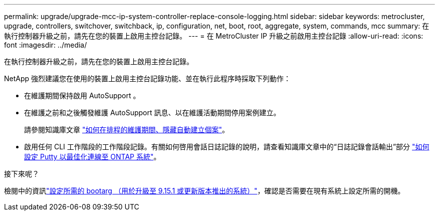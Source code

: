---
permalink: upgrade/upgrade-mcc-ip-system-controller-replace-console-logging.html 
sidebar: sidebar 
keywords: metrocluster, upgrade, controllers, switchover, switchback, ip, configuration, net, boot, root, aggregate, system, commands, mcc 
summary: 在執行控制器升級之前，請先在您的裝置上啟用主控台記錄。 
---
= 在 MetroCluster IP 升級之前啟用主控台記錄
:allow-uri-read: 
:icons: font
:imagesdir: ../media/


[role="lead"]
在執行控制器升級之前，請先在您的裝置上啟用主控台記錄。

NetApp 強烈建議您在使用的裝置上啟用主控台記錄功能、並在執行此程序時採取下列動作：

* 在維護期間保持啟用 AutoSupport 。
* 在維護之前和之後觸發維護 AutoSupport 訊息、以在維護活動期間停用案例建立。
+
請參閱知識庫文章 link:https://kb.netapp.com/Support_Bulletins/Customer_Bulletins/SU92["如何在排程的維護期間、隱藏自動建立個案"^]。

* 啟用任何 CLI 工作階段的工作階段記錄。有關如何啓用會話日誌記錄的說明，請查看知識庫文章中的“日誌記錄會話輸出”部分 link:https://kb.netapp.com/on-prem/ontap/Ontap_OS/OS-KBs/How_to_configure_PuTTY_for_optimal_connectivity_to_ONTAP_systems["如何設定 Putty 以最佳化連線至 ONTAP 系統"^]。


.接下來呢？
檢閱中的資訊link:upgrade-mcc-ip-system-controller-replace-set-bootarg.html["設定所需的 bootarg （用於升級至 9.15.1 或更新版本推出的系統）"]，確認是否需要在現有系統上設定所需的開機。
